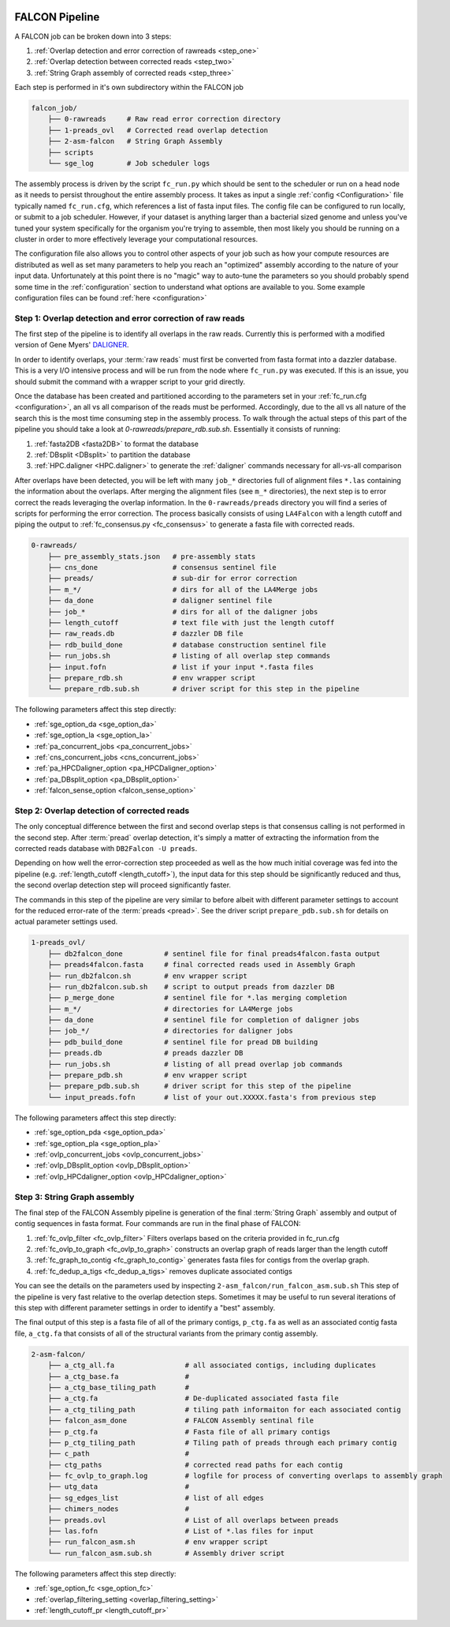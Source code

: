 .. _pipeline:

.. image:: falcon_icon2.png
   :height: 200px
   :width: 200 px
   :alt: Falcon Assembler
   :align: right


FALCON Pipeline
===============

A FALCON job can be broken down into 3 steps:

1. :ref:`Overlap detection and error correction of rawreads <step_one>`
2. :ref:`Overlap detection between corrected reads <step_two>`
3. :ref:`String Graph assembly of corrected reads <step_three>`

Each step is performed in it's own subdirectory within the FALCON job

.. code-block:: bash

    falcon_job/
        ├── 0-rawreads     # Raw read error correction directory
        ├── 1-preads_ovl   # Corrected read overlap detection
        ├── 2-asm-falcon   # String Graph Assembly
        ├── scripts
        └── sge_log        # Job scheduler logs

The assembly process is driven by the script ``fc_run.py`` which should be sent to the scheduler or run on a head node 
as it needs to persist throughout the entire assembly process.
It takes as input a single :ref:`config <Configuration>` file typically named ``fc_run.cfg``, which references a list 
of fasta input files. The config file can be configured to
run locally, or submit to a job scheduler. However, if your dataset is anything larger than a bacterial sized
genome and unless you've tuned your system specifically for the organism you're trying to assemble, then most likely you
should be running on a cluster in order to more effectively leverage your computational resources.

The configuration file also allows you to control other aspects of your job such as how your compute resources are
distributed as well as set many parameters to help you reach an "optimized" assembly according to the nature of
your input data. Unfortunately at this point there is no "magic" way to auto-tune the parameters so you should
probably spend some time in the :ref:`configuration` section to understand what options are available to you.
Some example configuration files can be found :ref:`here <configuration>`


.. _step_one:

Step 1: Overlap detection and error correction of raw reads
-----------------------------------------------------------

The first step of the pipeline is to identify all overlaps in the raw reads. Currently this is performed with
a modified version of Gene Myers' DALIGNER_.

In order to identify overlaps, your :term:`raw reads` must first be converted from fasta format into a dazzler
database. This is a very I/O intensive process and will be run from the node where ``fc_run.py`` was executed. If this
is an issue, you should submit the command with a wrapper script to your grid directly.

Once the database has been created and partitioned according to the parameters set in your
:ref:`fc_run.cfg <configuration>`, an all vs all comparison of the reads must be performed. Accordingly, due to the
all vs all nature of the search this is the most time consuming step in the assembly process. To walk through the
actual steps of this part of the pipeline you should take a look at `0-rawreads/prepare_rdb.sub.sh`.
Essentially it consists of running:

1. :ref:`fasta2DB <fasta2DB>` to format the database
2. :ref:`DBsplit <DBsplit>` to partition the database
3. :ref:`HPC.daligner <HPC.daligner>` to generate the :ref:`daligner` commands necessary for all-vs-all comparison

After overlaps have been detected, you will be left with many ``job_*`` directories full of alignment files ``*.las`` 
containing the information about the overlaps. After merging the alignment files (see ``m_*`` directories), the 
next step is to error correct the reads leveraging the overlap information. In the ``0-rawreads/preads`` directory you 
will find a series of scripts for
performing the error correction. The process basically consists of using ``LA4Falcon`` with a length cutoff and piping the
output to :ref:`fc_consensus.py <fc_consensus>` to generate a fasta file with corrected reads.


.. code-block:: bash

    0-rawreads/
        ├── pre_assembly_stats.json   # pre-assembly stats
        ├── cns_done                  # consensus sentinel file
        ├── preads/                   # sub-dir for error correction
        ├── m_*/                      # dirs for all of the LA4Merge jobs
        ├── da_done                   # daligner sentinel file
        ├── job_*                     # dirs for all of the daligner jobs
        ├── length_cutoff             # text file with just the length cutoff
        ├── raw_reads.db              # dazzler DB file
        ├── rdb_build_done            # database construction sentinel file
        ├── run_jobs.sh               # listing of all overlap step commands
        ├── input.fofn                # list if your input *.fasta files
        ├── prepare_rdb.sh            # env wrapper script
        └── prepare_rdb.sub.sh        # driver script for this step in the pipeline

The following parameters affect this step directly:

* :ref:`sge_option_da <sge_option_da>`
* :ref:`sge_option_la <sge_option_la>`
* :ref:`pa_concurrent_jobs <pa_concurrent_jobs>`
* :ref:`cns_concurrent_jobs <cns_concurrent_jobs>`
* :ref:`pa_HPCDaligner_option <pa_HPCDaligner_option>`
* :ref:`pa_DBsplit_option <pa_DBsplit_option>`
* :ref:`falcon_sense_option <falcon_sense_option>`

.. _DALIGNER: http://dazzlerblog.wordpress.com
.. _Dazzler: https://dazzlerblog.wordpress.com/2014/06/01/the-dazzler-db/


.. _step_two:

Step 2: Overlap detection of corrected reads
--------------------------------------------

The only conceptual difference between the first and second overlap steps is that consensus calling is
not performed in the second step. After :term:`pread` overlap detection, it's simply a
matter of extracting the information from the corrected reads database with ``DB2Falcon -U preads``.

Depending on how well the error-correction step proceeded as well as the how much
initial coverage was fed into the pipeline (e.g. :ref:`length_cutoff <length_cutoff>`), the input data for this 
step should be significantly reduced and thus, the second overlap detection step 
will proceed significantly faster.

The commands in this step of the pipeline are very similar to before albeit with different parameter settings to account
for the reduced error-rate of the :term:`preads <pread>`. See the driver script ``prepare_pdb.sub.sh`` for 
details on actual parameter settings used.

.. code-block:: bash

    1-preads_ovl/
        ├── db2falcon_done          # sentinel file for final preads4falcon.fasta output
        ├── preads4falcon.fasta     # final corrected reads used in Assembly Graph
        ├── run_db2falcon.sh        # env wrapper script
        ├── run_db2falcon.sub.sh    # script to output preads from dazzler DB
        ├── p_merge_done            # sentinel file for *.las merging completion
        ├── m_*/                    # directories for LA4Merge jobs
        ├── da_done                 # sentinel file for completion of daligner jobs
        ├── job_*/                  # directories for daligner jobs
        ├── pdb_build_done          # sentinel file for pread DB building
        ├── preads.db               # preads dazzler DB
        ├── run_jobs.sh             # listing of all pread overlap job commands
        ├── prepare_pdb.sh          # env wrapper script
        ├── prepare_pdb.sub.sh      # driver script for this step of the pipeline
        └── input_preads.fofn       # list of your out.XXXXX.fasta's from previous step

The following parameters affect this step directly:

* :ref:`sge_option_pda <sge_option_pda>`
* :ref:`sge_option_pla <sge_option_pla>`
* :ref:`ovlp_concurrent_jobs <ovlp_concurrent_jobs>`
* :ref:`ovlp_DBsplit_option <ovlp_DBsplit_option>`
* :ref:`ovlp_HPCdaligner_option <ovlp_HPCdaligner_option>`


.. _step_three:

Step 3: String Graph assembly
-----------------------------

The final step of the FALCON Assembly pipeline is generation of the final :term:`String Graph` assembly and 
output of contig sequences in
fasta format. Four commands are run in the final phase of FALCON:

1. :ref:`fc_ovlp_filter <fc_ovlp_filter>` Filters overlaps based on the criteria provided in fc_run.cfg
2. :ref:`fc_ovlp_to_graph <fc_ovlp_to_graph>` constructs an overlap graph of reads larger than the length cutoff
3. :ref:`fc_graph_to_contig <fc_graph_to_contig>` generates fasta files for contigs from the overlap graph.
4. :ref:`fc_dedup_a_tigs <fc_dedup_a_tigs>` removes duplicate associated contigs

You can see the details on the parameters used by inspecting ``2-asm_falcon/run_falcon_asm.sub.sh``
This step of the pipeline is very fast relative to the overlap detection steps. Sometimes it may be useful to run
several iterations of this step with different parameter settings in order to identify a "best" assembly.

The final output of this step is a fasta file of all of the primary contigs, ``p_ctg.fa`` as well as an associated contig
fasta file, ``a_ctg.fa`` that consists of all of the structural variants from the primary contig assembly.

.. code-block:: bash

    2-asm-falcon/
        ├── a_ctg_all.fa                 # all associated contigs, including duplicates
        ├── a_ctg_base.fa                #
        ├── a_ctg_base_tiling_path       #
        ├── a_ctg.fa                     # De-duplicated associated fasta file
        ├── a_ctg_tiling_path            # tiling path informaiton for each associated contig
        ├── falcon_asm_done              # FALCON Assembly sentinal file
        ├── p_ctg.fa                     # Fasta file of all primary contigs
        ├── p_ctg_tiling_path            # Tiling path of preads through each primary contig
        ├── c_path                       #
        ├── ctg_paths                    # corrected read paths for each contig
        ├── fc_ovlp_to_graph.log         # logfile for process of converting overlaps to assembly graph
        ├── utg_data                     #
        ├── sg_edges_list                # list of all edges
        ├── chimers_nodes                #
        ├── preads.ovl                   # List of all overlaps between preads
        ├── las.fofn                     # List of *.las files for input
        ├── run_falcon_asm.sh            # env wrapper script
        └── run_falcon_asm.sub.sh        # Assembly driver script

The following parameters affect this step directly:

* :ref:`sge_option_fc <sge_option_fc>`
* :ref:`overlap_filtering_setting <overlap_filtering_setting>`
* :ref:`length_cutoff_pr <length_cutoff_pr>`
